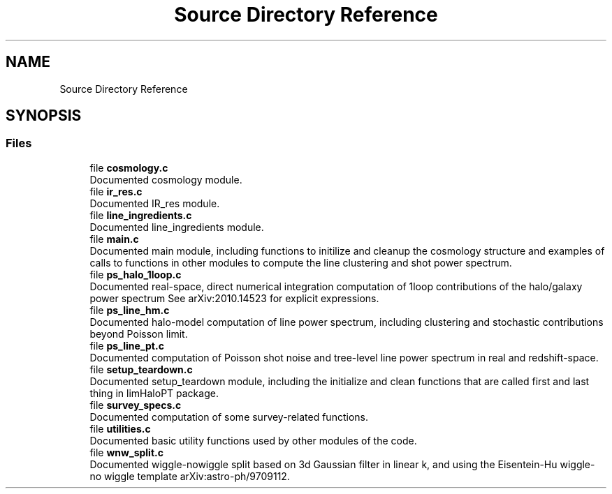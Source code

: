 .TH "Source Directory Reference" 3 "Mon Apr 4 2022" "Version 1.0.0" "limHaloPT" \" -*- nroff -*-
.ad l
.nh
.SH NAME
Source Directory Reference
.SH SYNOPSIS
.br
.PP
.SS "Files"

.in +1c
.ti -1c
.RI "file \fBcosmology\&.c\fP"
.br
.RI "Documented cosmology module\&. "
.ti -1c
.RI "file \fBir_res\&.c\fP"
.br
.RI "Documented IR_res module\&. "
.ti -1c
.RI "file \fBline_ingredients\&.c\fP"
.br
.RI "Documented line_ingredients module\&. "
.ti -1c
.RI "file \fBmain\&.c\fP"
.br
.RI "Documented main module, including functions to initilize and cleanup the cosmology structure and examples of calls to functions in other modules to compute the line clustering and shot power spectrum\&. "
.ti -1c
.RI "file \fBps_halo_1loop\&.c\fP"
.br
.RI "Documented real-space, direct numerical integration computation of 1loop contributions of the halo/galaxy power spectrum See arXiv:2010\&.14523 for explicit expressions\&. "
.ti -1c
.RI "file \fBps_line_hm\&.c\fP"
.br
.RI "Documented halo-model computation of line power spectrum, including clustering and stochastic contributions beyond Poisson limit\&. "
.ti -1c
.RI "file \fBps_line_pt\&.c\fP"
.br
.RI "Documented computation of Poisson shot noise and tree-level line power spectrum in real and redshift-space\&. "
.ti -1c
.RI "file \fBsetup_teardown\&.c\fP"
.br
.RI "Documented setup_teardown module, including the initialize and clean functions that are called first and last thing in limHaloPT package\&. "
.ti -1c
.RI "file \fBsurvey_specs\&.c\fP"
.br
.RI "Documented computation of some survey-related functions\&. "
.ti -1c
.RI "file \fButilities\&.c\fP"
.br
.RI "Documented basic utility functions used by other modules of the code\&. "
.ti -1c
.RI "file \fBwnw_split\&.c\fP"
.br
.RI "Documented wiggle-nowiggle split based on 3d Gaussian filter in linear k, and using the Eisentein-Hu wiggle-no wiggle template arXiv:astro-ph/9709112\&. "
.in -1c
